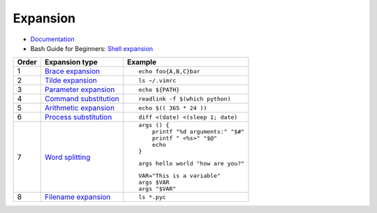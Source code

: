 
=========
Expansion
=========

.. highlight:: bash

- `Documentation <https://www.gnu.org/software/bash/manual/html_node/Shell-Parameter-Expansion.html>`_
- Bash Guide for Beginners: `Shell expansion <http://tldp.org/LDP/Bash-Beginners-Guide/html/sect_03_04.html>`_

.. list-table::
    :header-rows: 1
    :widths: auto

    * - Order
      - Expansion type
      - Example

    * - 1
      - `Brace expansion`_
      - ::

            echo foo{A,B,C}bar

    * - 2
      - `Tilde expansion`_
      - ::

            ls ~/.vimrc

    * - 3
      - `Parameter expansion`_
      - ::

            echo ${PATH}

    * - 4
      - `Command substitution`_
      - ::

            readlink -f $(which python)

    * - 5
      - `Arithmetic expansion`_
      - ::

            echo $(( 365 * 24 ))

    * - 6
      - `Process substitution`_
      - ::

            diff <(date) <(sleep 1; date)

    * - 7
      - `Word splitting`_
      - ::

            args () {
                printf "%d arguments:" "$#"
                printf " <%s>" "$@"
                echo
            }

        ::

            args hello world "how are you?"

        ::

            VAR="This is a variable"
            args $VAR
            args "$VAR"

    * - 8
      - `Filename expansion`_
      - ::

            ls *.pyc



.. _Brace expansion: https://www.gnu.org/software/bash/manual/html_node/Brace-Expansion.html
.. _Tilde expansion: https://www.gnu.org/software/bash/manual/html_node/Tilde-Expansion.html
.. _Parameter expansion: https://www.gnu.org/software/bash/manual/html_node/Shell-Parameter-Expansion.html
.. _Command substitution: https://www.gnu.org/software/bash/manual/html_node/Command-Substitution.html
.. _Arithmetic expansion: https://www.gnu.org/software/bash/manual/html_node/Arithmetic-Expansion.html
.. _Process substitution: https://www.gnu.org/software/bash/manual/html_node/Process-Substitution.html
.. _Word splitting: https://www.gnu.org/software/bash/manual/html_node/Word-Splitting.html
.. _Filename expansion: https://www.gnu.org/software/bash/manual/html_node/Filename-Expansion.html
